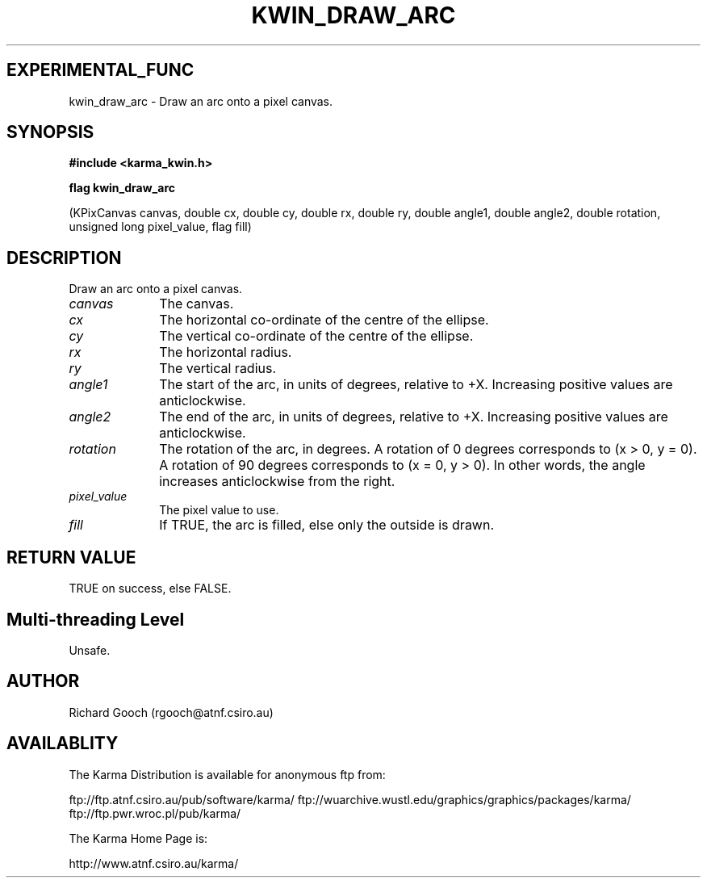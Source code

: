 .TH KWIN_DRAW_ARC 3 "13 Nov 2005" "Karma Distribution"
.SH EXPERIMENTAL_FUNC
kwin_draw_arc \- Draw an arc onto a pixel canvas.
.SH SYNOPSIS
.B #include <karma_kwin.h>
.sp
.B flag kwin_draw_arc
.sp
(KPixCanvas canvas, double cx, double cy,
double rx, double ry, double angle1, double angle2,
double rotation, unsigned long pixel_value, flag fill)
.SH DESCRIPTION
Draw an arc onto a pixel canvas.
.IP \fIcanvas\fP 1i
The canvas.
.IP \fIcx\fP 1i
The horizontal co-ordinate of the centre of the ellipse.
.IP \fIcy\fP 1i
The vertical co-ordinate of the centre of the ellipse.
.IP \fIrx\fP 1i
The horizontal radius.
.IP \fIry\fP 1i
The vertical radius.
.IP \fIangle1\fP 1i
The start of the arc, in units of degrees, relative to +X.
Increasing positive values are anticlockwise.
.IP \fIangle2\fP 1i
The end of the arc, in units of degrees, relative to +X.
Increasing positive values are anticlockwise.
.IP \fIrotation\fP 1i
The rotation of the arc, in degrees. A rotation of 0 degrees
corresponds to (x > 0, y = 0). A rotation of 90 degrees corresponds to
(x = 0, y > 0). In other words, the angle increases anticlockwise from the
right.
.IP \fIpixel_value\fP 1i
The pixel value to use.
.IP \fIfill\fP 1i
If TRUE, the arc is filled, else only the outside is drawn.
.SH RETURN VALUE
TRUE on success, else FALSE.
.SH Multi-threading Level
Unsafe.
.SH AUTHOR
Richard Gooch (rgooch@atnf.csiro.au)
.SH AVAILABLITY
The Karma Distribution is available for anonymous ftp from:

ftp://ftp.atnf.csiro.au/pub/software/karma/
ftp://wuarchive.wustl.edu/graphics/graphics/packages/karma/
ftp://ftp.pwr.wroc.pl/pub/karma/

The Karma Home Page is:

http://www.atnf.csiro.au/karma/
